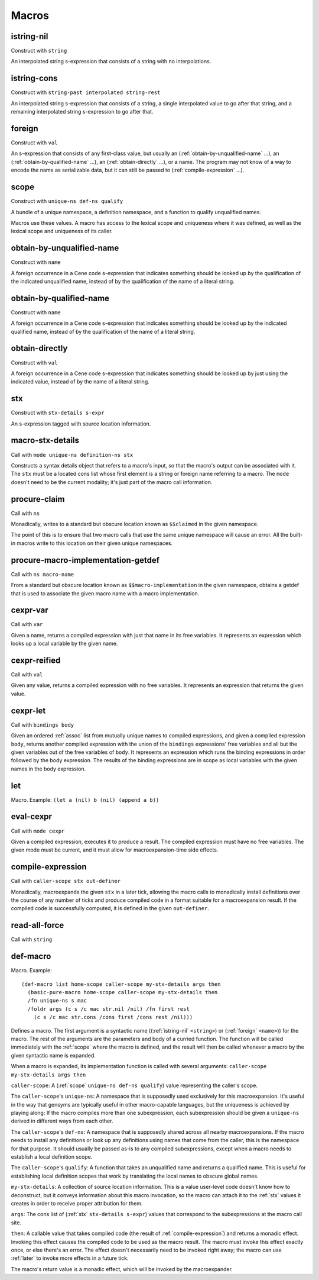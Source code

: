 Macros
======


.. _istring-nil:

istring-nil
-----------

Construct with ``string``

An interpolated string s-expression that consists of a string with no interpolations.


.. _istring-cons:

istring-cons
------------

Construct with ``string-past interpolated string-rest``

.. todo:: Use this.

An interpolated string s-expression that consists of a string, a single interpolated value to go after that string, and a remaining interpolated string s-expression to go after that.


.. _foreign:

foreign
-------

Construct with ``val``

An s-expression that consists of any first-class value, but usually an (:ref:`obtain-by-unqualified-name` ...), an (:ref:`obtain-by-qualified-name` ...), an (:ref:`obtain-directly` ...), or a name. The program may not know of a way to encode the name as serializable data, but it can still be passed to (:ref:`compile-expression` ...).


.. _scope:

scope
-----

Construct with ``unique-ns def-ns qualify``

A bundle of a unique namespace, a definition namespace, and a function to qualify unqualified names.

Macros use these values. A macro has access to the lexical scope and uniqueness where it was defined, as well as the lexical scope and uniqueness of its caller.


.. _obtain-by-unqualified-name:

obtain-by-unqualified-name
--------------------------

Construct with ``name``

A foreign occurrence in a Cene code s-expression that indicates something should be looked up by the qualification of the indicated unqualified name, instead of by the qualification of the name of a literal string.


.. _obtain-by-qualified-name:

obtain-by-qualified-name
------------------------

Construct with ``name``

A foreign occurrence in a Cene code s-expression that indicates something should be looked up by the indicated qualified name, instead of by the qualification of the name of a literal string.


.. _obtain-directly:

obtain-directly
---------------

Construct with ``val``

A foreign occurrence in a Cene code s-expression that indicates something should be looked up by just using the indicated value, instead of by the name of a literal string.


.. _stx:

stx
---

Construct with ``stx-details s-expr``

An s-expression tagged with source location information.


.. _macro-stx-details:

macro-stx-details
-----------------

Call with ``mode unique-ns definition-ns stx``

Constructs a syntax details object that refers to a macro's input, so that the macro's output can be associated with it. The ``stx`` must be a located cons list whose first element is a string or foreign name referring to a macro. The ``mode`` doesn't need to be the current modality; it's just part of the macro call information.


.. _procure-claim:

procure-claim
-------------

Call with ``ns``

Monadically, writes to a standard but obscure location known as ``$$claimed`` in the given namespace.

The point of this is to ensure that two macro calls that use the same unique namespace will cause an error. All the built-in macros write to this location on their given unique namespaces.


.. _procure-macro-implementation-getdef:

procure-macro-implementation-getdef
-----------------------------------

Call with ``ns macro-name``

From a standard but obscure location known as ``$$macro-implementation`` in the given namespace, obtains a getdef that is used to associate the given macro name with a macro implementation.


.. _cexpr-var:

cexpr-var
---------

Call with ``var``

Given a name, returns a compiled expression with just that name in its free variables. It represents an expression which looks up a local variable by the given name.


.. _cexpr-reified:

cexpr-reified
-------------

Call with ``val``

Given any value, returns a compiled expression with no free variables. It represents an expression that returns the given value.


.. _cexpr-let:

cexpr-let
---------

Call with ``bindings body``

Given an ordered :ref:`assoc` list from mutually unique names to compiled expressions, and given a compiled expression ``body``, returns another compiled expression with the union of the ``bindings`` expressions' free variables and all but the given variables out of the free variables of ``body``. It represents an expression which runs the binding expressions in order followed by the body expression. The results of the binding expressions are in scope as local variables with the given names in the body expression.


.. _let:

let
---

Macro. Example: ``(let a (nil) b (nil) (append a b))``

.. todo:: Document this.


.. _eval-cexpr:

eval-cexpr
----------

Call with ``mode cexpr``

Given a compiled expression, executes it to produce a result. The compiled expression must have no free variables. The given mode must be current, and it must allow for macroexpansion-time side effects.


.. _compile-expression:

compile-expression
------------------

Call with ``caller-scope stx out-definer``

Monadically, macroexpands the given ``stx`` in a later tick, allowing the macro calls to monadically install definitions over the course of any number of ticks and produce compiled code in a format suitable for a macroexpansion result. If the compiled code is successfully computed, it is defined in the given ``out-definer``.

..
  TODO: Decide if this should conform to the ``...-later`` calling convention with a simple callback or if all the ``...-later`` utilities should instead conform to the :ref:`compile-expression` calling convention with an ``out-definer``.


.. _read-all-force:

read-all-force
--------------

Call with ``string``

.. todo:: Document this.


.. _def-macro:

def-macro
---------

Macro. Example::

  (def-macro list home-scope caller-scope my-stx-details args then
    (basic-pure-macro home-scope caller-scope my-stx-details then
    /fn unique-ns s mac
    /foldr args (c s /c mac str.nil /nil) /fn first rest
      (c s /c mac str.cons /cons first /cons rest /nil)))

Defines a macro. The first argument is a syntactic name ((:ref:`istring-nil` ``<string>``) or (:ref:`foreign` ``<name>``)) for the macro. The rest of the arguments are the parameters and body of a curried function. The function will be called immediately with the :ref:`scope` where the macro is defined, and the result will then be called whenever a macro by the given syntactic name is expanded.

..
  TODO: Document the namespaces used to resolve syntactic names and to define the macro.
  TODO: Document that this returns (:ref:`nil`).

When a macro is expanded, its implementation function is called with several arguments: ``caller-scope my-stx-details args then``

``caller-scope``: A (:ref:`scope` ``unique-ns def-ns qualify``) value representing the caller's scope.

The ``caller-scope``'s ``unique-ns``: A namespace that is supposedly used exclusively for this macroexpansion. It's useful in the way that gensyms are typically useful in other macro-capable languages, but the uniqueness is achieved by playing along: If the macro compiles more than one subexpression, each subexpression should be given a ``unique-ns`` derived in different ways from each other.

The ``caller-scope``'s ``def-ns``: A namespace that is supposedly shared across all nearby macroexpansions. If the macro needs to install any definitions or look up any definitions using names that come from the caller, this is the namespace for that purpose. It should usually be passed as-is to any compiled subexpressions, except when a macro needs to establish a local definition scope.

The ``caller-scope``'s ``qualify``: A function that takes an unqualified name and returns a qualified name. This is useful for establishing local definition scopes that work by translating the local names to obscure global names.

``my-stx-details``: A collection of source location information. This is a value user-level code doesn't know how to deconstruct, but it conveys information about this macro invocation, so the macro can attach it to the :ref:`stx` values it creates in order to receive proper attribution for them.

..
  TODO: Figure out what the format of source location information actually is. For now, this is sort of just an unspecified area, but at least a language implementation can use this to hold filenames and line numbers in practice. An implementation should be able to treat this as a completely empty data structure; it's not needed for any variable scoping purposes.

``args``: The cons list of (:ref:`stx` ``stx-details s-expr``) values that correspond to the subexpressions at the macro call site.

``then``: A callable value that takes compiled code (the result of :ref:`compile-expression`) and returns a monadic effect. Invoking this effect causes the compiled code to be used as the macro result. The macro must invoke this effect exactly once, or else there's an error. The effect doesn't necessarily need to be invoked right away; the macro can use :ref:`later` to invoke more effects in a future tick.

The macro's return value is a monadic effect, which will be invoked by the macroexpander.

